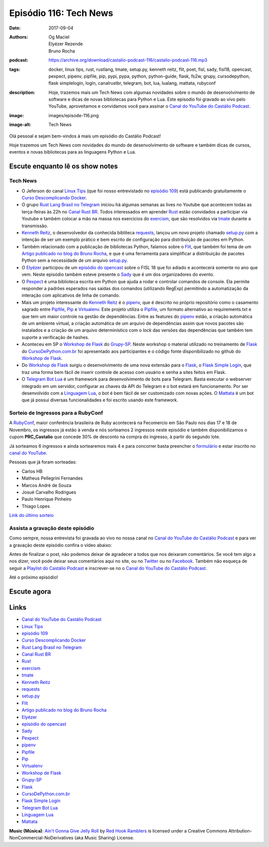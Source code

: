 Episódio 116: Tech News
#######################
:date: 2017-09-04
:authors: Og Maciel, Elyézer Rezende, Bruno Rocha
:podcast: https://archive.org/download/castalio-podcast-116/castalio-podcast-116.mp3
:tags: docker, linux tips, rust, rustlang, tmate, setup.py, kenneth reitz,
       flit, poet, fisl, sady, fisl18, opencast, pexpect, pipenv, pipfile,
       pip, pypi, pypa, python, python-guide, flask, fs2w, grupy, cursodepython,
       flask simplelogin, login, canalrustbr, telegram, bot, lua, lualang,
       mattata, rubyconf
:description: Hoje, trazemos mais um Tech News com algumas novidades sobre
              o mundo de desenvolvimento de software e dicas de novas bibliotecas
              para Python e Lua. Este episodio foi gravado ao vivo pelo YouTube,
              aproveitamos e convidamos você para assinar o `Canal do YouTube
              do Castálio Podcast`_.
:image: images/episode-116.png
:image-alt: Tech News

Olá pessoal e sejam bem-vindos à mais um episódio do Castálio Podcast!

Hoje trazemos um Tech News com novidades do mundo de desenvolvimento de software
e também dicas de cursos, eventos e novas bibliotecas para as linguagens
Python e Lua.

.. more

.. raw:: html

    <div class="clearfix"></div>


Escute enquanto lê os show notes
--------------------------------

.. podcast:: castalio-podcast-116

.. raw:: html

    <br />

Tech News
=========

* O Jeferson do canal `Linux Tips`_ (que foi nosso entrevistado no `episódio 109`_)
  está publicando gratuitamente o `Curso Descomplicando Docker`_.

* O grupo `Rust Lang Brasil no Telegram`_ iniciou há algumas semanas as lives
  no Youtube que acontecem todas as terça-feiras às 22h no `Canal Rust BR`_.
  Todos interessados em aprender `Rust`_ estão convidados a participar via
  Youtube e também colocar a mão na massa nos exercicios do `exercism`_, que
  são resolvidos via `tmate`_ durante a transmissão.

* `Kenneth Reitz`_, o desenvolvedor da conhecida bibliteca `requests`_, lançou
  um novo projeto chamado `setup.py`_ com a intenção de ser um exemplo prático
  e bem escrito de configuração para distribuição de pacotes em Python.

* Também relacionado com a publicação de bibliotecas Python, falamos sobre o
  `Flit`_, que também foi tema de um `Artigo publicado no blog do Bruno
  Rocha`_, e que é uma ferramenta para simplificar a distribuição de pacotes
  Python sem a necessidade de um arquivo `setup.py`_.

* O `Elyézer`_ participou de um `episódio do opencast`_ sobre o FISL 18 que foi
  adiado e acontecerá somente no ano que vem. Neste episódio também esteve
  presente o `Sady`_ que é um dos organizadores do evento.

* O `Pexpect`_ é uma biblioteca escrita em Python que ajuda a rodar e controlar
  comandos de console. Ela permite responder a padrões esperados nas saídas dos
  comandos (utilizando RegExp) permitindo a automatização da interação com
  aplicativos de linha de comando.

* Mais um projeto interessante do `Kenneth Reitz`_ é o `pipenv`_, que é
  descrito no próprio repositório como o casamento sagrado entre `Pipfile`_,
  `Pip`_ e `Virtualenv`_. Este projeto utiliza o `Pipfile`_, um formato
  alternativo ao requirements.txt e que tem um maior controle na gestão de
  dependências. Entre as features do `pipenv`_ estão, a criação automática de
  um ambiente virtual, a criação automática de um arquivo de dependências assim
  que novos pacotes são instalados e a criação de um arquivo determinístico com
  o `lock` das versões das dependências que também tem suporte a verificação de
  hashes.

* Aconteceu em SP o `Workshop de Flask`_ do `Grupy-SP`_. Neste workshop o
  material utilizado no treinamento de `Flask`_ do `CursoDePython.com.br`_ foi
  apresentado aos participantes e o código fonte disponibilizado no github do
  `Workshop de Flask`_.

* Do `Workshop de Flask`_ surgiu o desenvolvimento de uma nova extensão para o
  `Flask`_, o `Flask Simple Login`_, que traz uma forma bem fácil de inserir
  controle de acesso com usuário e senha a sites feitos em Flask.

* O `Telegram Bot Lua`_ é um framework para desenvolvimento de bots para
  Telegram. Basta executar o webserver integrado em um servidor, configurar as
  chaves da API do Telegram e o bot estará em funcionamento. Por ser
  desenvolvido com a `Linguagem Lua`_, o bot é bem fácil de ser customizado com
  novas ações. O `Mattata`_ é um bot que já possui diversas funcionalidades e
  foi escrito usando este framework.


Sorteio de Ingressos para a RubyConf
====================================

A `RubyConf <http://eventos.locaweb.com.br/proximos-eventos/rubyconf-2017/>`_,
maior conferência brasileira de Ruby acontecerá na Fecomercio
em São Paulo nos dias 17 e 18 de Novembro, os ingressos já estão à venda e
nós sorteamos 2 ingressos neste episódio e também disponibilizamos o cupom
**PRC_Castalio** que concede 30% de desconto na compra do ingresso, à partir
do segundo lote.

Já sorteamos 6 ingressos e ainda sortearemos mais 4 e para concorrer basta
preencher o `formulário <http://bit.ly/CastalioRubyConf>`_ e estar inscrito no
`canal do YouTube <http://www.youtube.com/c/CastalioPodcast>`_.

Pessoas que já foram sorteadas:

* Carlos HB
* Matheus Pellegrini Fernandes
* Marcos André de Souza
* Josué Carvalho Rodrigues
* Paulo Henrique Pinheiro
* Thiago Lopes

`Link do último sorteio <https://sorteador.com.br/sorteador/resultado/916689>`_


Assista a gravação deste episódio
=================================

Como sempre, nossa entrevista foi gravada ao vivo no nossa canal no
`Canal do YouTube do Castálio Podcast`_ e para ver a gravação deste episódio confira o vídeo abaixo:


.. youtube:: zlkbqSP-X_A


Antes de finalizar o post, não podemos deixar de agradecer a todos que nos
deixaram comentários. Se você tem algo a nos dizer, você pode deixar seus
comentários aqui no site, ou no `Twitter <https://twitter.com/castaliopod>`_ ou
no `Facebook <https://www.facebook.com/castaliopod>`_. Também não esqueça de
seguir a `Playlist do Castálio Podcast
<https://open.spotify.com/user/elyezermr/playlist/0PDXXZRXbJNTPVSnopiMXg>`_ e
inscrever-se no o `Canal do YouTube do Castálio Podcast`_.

Até o próximo episódio!

Escute agora
------------

.. podcast:: castalio-podcast-116


Links
-----

* `Canal do YouTube do Castálio Podcast`_
* `Linux Tips`_
* `episódio 109`_
* `Curso Descomplicando Docker`_
* `Rust Lang Brasil no Telegram`_
* `Canal Rust BR`_
* `Rust`_
* `exercism`_
* `tmate`_
* `Kenneth Reitz`_
* `requests`_
* `setup.py`_
* `Flit`_
* `Artigo publicado no blog do Bruno Rocha`_
* `Elyézer`_
* `episódio do opencast`_
* `Sady`_
* `Pexpect`_
* `pipenv`_
* `Pipfile`_
* `Pip`_
* `Virtualenv`_
* `Workshop de Flask`_
* `Grupy-SP`_
* `Flask`_
* `CursoDePython.com.br`_
* `Flask Simple Login`_
* `Telegram Bot Lua`_
* `Linguagem Lua`_
* `Mattata`_


.. class:: panel-body bg-info

    **Music (Música)**: `Ain't Gonna Give Jelly Roll`_ by `Red Hook Ramblers`_ is licensed under a Creative Commons Attribution-NonCommercial-NoDerivatives (aka Music Sharing) License.

.. Mentioned
.. _Canal do YouTube do Castálio Podcast: http://youtube.com/c/CastalioPodcast
.. _Linux Tips: http://youtube.com/linuxtipscanal
.. _episódio 109: http://castalio.info/episodio-109-jeferson-noronha-canal-linuxtips.html
.. _Curso Descomplicando Docker: https://www.youtube.com/watch?v=0xxHiOSJVe8&list=PLf-O3X2-mxDkiUH0r_BadgtELJ_qyrFJ_
.. _Rust Lang Brasil no Telegram: https://t.me/rustlangbr
.. _Canal Rust BR: http://bit.ly/canalrustbr
.. _Rust: https://www.rust-lang.org/
.. _exercism: http://exercism.io
.. _tmate: http://tmate.io
.. _Kenneth Reitz: https://www.kennethreitz.org/
.. _requests: https://github.com/requests/requests
.. _setup.py: https://github.com/kennethreitz/setup.py
.. _Flit: https://github.com/takluyver/flit
.. _Artigo publicado no blog do Bruno Rocha: http://brunorocha.org/python/publish-your-python-packages-easily-using-flit.html
.. _Elyézer: http://twitter.com/elyezer
.. _episódio do opencast: http://tecnologiaaberta.com.br/2017/08/opencast-80-fisl-18/
.. _Sady: http://softwarelivre.org/profile/sady
.. _Pexpect: http://pexpect.readthedocs.io/en/stable/
.. _pipenv: http://docs.pipenv.org/en/latest/index.html
.. _Pipfile: https://github.com/pypa/pipfile
.. _Pip: https://github.com/pypa/pip
.. _Virtualenv: https://github.com/pypa/virtualenv
.. _Workshop de Flask: https://github.com/cursodepythonoficial/flask_workshop
.. _Grupy-SP: https://www.meetup.com/Grupy-SP/
.. _Flask: http://FLASK.wtf
.. _CursoDePython.com.br: http://Youtube.com/CursoDePython
.. _Flask Simple Login: https://github.com/rochacbruno/flask_simplelogin
.. _Telegram Bot Lua: https://github.com/wrxck/telegram-bot-lua
.. _Linguagem Lua: http://castalio.info/tag/lua.html
.. _Mattata: https://github.com/wrxck/mattata

.. Footer
.. _Ain't Gonna Give Jelly Roll: http://freemusicarchive.org/music/Red_Hook_Ramblers/Live__WFMU_on_Antique_Phonograph_Music_Program_with_MAC_Feb_8_2011/Red_Hook_Ramblers_-_12_-_Aint_Gonna_Give_Jelly_Roll
.. _Red Hook Ramblers: http://www.redhookramblers.com/
